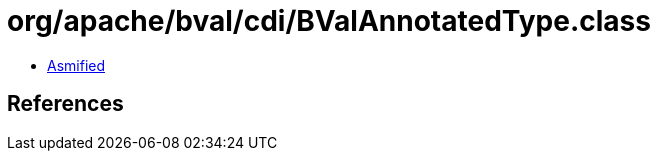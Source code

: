 = org/apache/bval/cdi/BValAnnotatedType.class

 - link:BValAnnotatedType-asmified.java[Asmified]

== References

